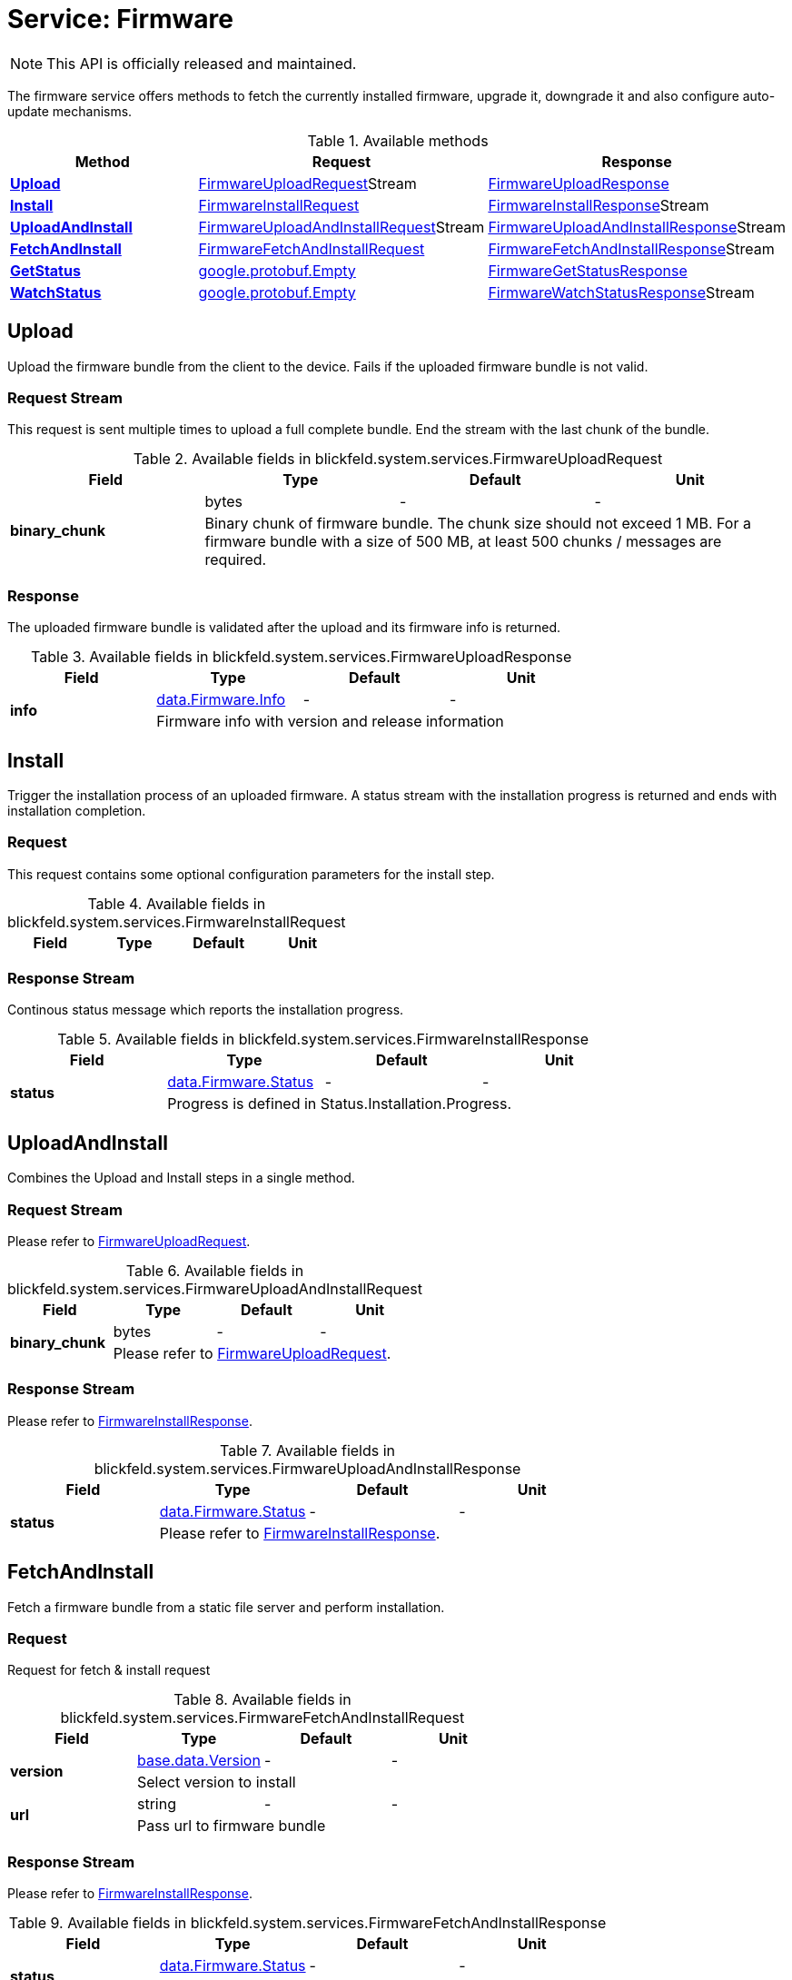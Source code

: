 = Service: Firmware

NOTE: This API is officially released and maintained.

The firmware service offers methods to fetch the currently installed firmware, 
upgrade it, downgrade it and also configure auto-update mechanisms.

.Available methods
|===
| Method | Request | Response

| *xref:#Upload[]* | xref:blickfeld/system/services/firmware.adoc#_blickfeld_system_services_FirmwareUploadRequest[FirmwareUploadRequest]Stream | xref:blickfeld/system/services/firmware.adoc#_blickfeld_system_services_FirmwareUploadResponse[FirmwareUploadResponse]
| *xref:#Install[]* | xref:blickfeld/system/services/firmware.adoc#_blickfeld_system_services_FirmwareInstallRequest[FirmwareInstallRequest]| xref:blickfeld/system/services/firmware.adoc#_blickfeld_system_services_FirmwareInstallResponse[FirmwareInstallResponse]Stream 
| *xref:#UploadAndInstall[]* | xref:blickfeld/system/services/firmware.adoc#_blickfeld_system_services_FirmwareUploadAndInstallRequest[FirmwareUploadAndInstallRequest]Stream | xref:blickfeld/system/services/firmware.adoc#_blickfeld_system_services_FirmwareUploadAndInstallResponse[FirmwareUploadAndInstallResponse]Stream 
| *xref:#FetchAndInstall[]* | xref:blickfeld/system/services/firmware.adoc#_blickfeld_system_services_FirmwareFetchAndInstallRequest[FirmwareFetchAndInstallRequest]| xref:blickfeld/system/services/firmware.adoc#_blickfeld_system_services_FirmwareFetchAndInstallResponse[FirmwareFetchAndInstallResponse]Stream 
| *xref:#GetStatus[]* | https://protobuf.dev/reference/protobuf/google.protobuf/#empty[google.protobuf.Empty]| xref:blickfeld/system/services/firmware.adoc#_blickfeld_system_services_FirmwareGetStatusResponse[FirmwareGetStatusResponse]
| *xref:#WatchStatus[]* | https://protobuf.dev/reference/protobuf/google.protobuf/#empty[google.protobuf.Empty]| xref:blickfeld/system/services/firmware.adoc#_blickfeld_system_services_FirmwareWatchStatusResponse[FirmwareWatchStatusResponse]Stream 
|===
[#Upload]
== Upload

Upload the firmware bundle from the client to the device. 
Fails if the uploaded firmware bundle is not valid.

[#_blickfeld_system_services_FirmwareUploadRequest]
=== Request Stream

This request is sent multiple times to upload a full complete bundle. 
End the stream with the last chunk of the bundle.

.Available fields in blickfeld.system.services.FirmwareUploadRequest
|===
| Field | Type | Default | Unit

.2+| *binary_chunk* | bytes| - | - 
3+| Binary chunk of firmware bundle. 
The chunk size should not exceed 1 MB. 
For a firmware bundle with a size of 500 MB, at least 500 chunks / messages are required.

|===

[#_blickfeld_system_services_FirmwareUploadResponse]
=== Response

The uploaded firmware bundle is validated after the upload and its firmware info is returned.

.Available fields in blickfeld.system.services.FirmwareUploadResponse
|===
| Field | Type | Default | Unit

.2+| *info* | xref:blickfeld/system/data/firmware.adoc#_blickfeld_system_data_Firmware_Info[data.Firmware.Info] | - | - 
3+| Firmware info with version and release information

|===

[#Install]
== Install

Trigger the installation process of an uploaded firmware. 
A status stream with the installation progress is returned and ends with installation completion.

[#_blickfeld_system_services_FirmwareInstallRequest]
=== Request

This request contains some optional configuration parameters for the install step.

.Available fields in blickfeld.system.services.FirmwareInstallRequest
|===
| Field | Type | Default | Unit

|===

[#_blickfeld_system_services_FirmwareInstallResponse]
=== Response Stream

Continous status message which reports the installation progress.

.Available fields in blickfeld.system.services.FirmwareInstallResponse
|===
| Field | Type | Default | Unit

.2+| *status* | xref:blickfeld/system/data/firmware.adoc#_blickfeld_system_data_Firmware_Status[data.Firmware.Status] | - | - 
3+| Progress is defined in Status.Installation.Progress.

|===

[#UploadAndInstall]
== UploadAndInstall

Combines the Upload and Install steps in a single method.

[#_blickfeld_system_services_FirmwareUploadAndInstallRequest]
=== Request Stream

Please refer to <<_blickfeld_system_services_FirmwareUploadRequest, FirmwareUploadRequest>>.

.Available fields in blickfeld.system.services.FirmwareUploadAndInstallRequest
|===
| Field | Type | Default | Unit

.2+| *binary_chunk* | bytes| - | - 
3+| Please refer to <<_blickfeld_system_services_FirmwareUploadRequest, FirmwareUploadRequest>>.

|===

[#_blickfeld_system_services_FirmwareUploadAndInstallResponse]
=== Response Stream

Please refer to <<_blickfeld_system_services_FirmwareInstallResponse, FirmwareInstallResponse>>.

.Available fields in blickfeld.system.services.FirmwareUploadAndInstallResponse
|===
| Field | Type | Default | Unit

.2+| *status* | xref:blickfeld/system/data/firmware.adoc#_blickfeld_system_data_Firmware_Status[data.Firmware.Status] | - | - 
3+| Please refer to <<_blickfeld_system_services_FirmwareInstallResponse, FirmwareInstallResponse>>.

|===

[#FetchAndInstall]
== FetchAndInstall

Fetch a firmware bundle from a static file server and perform installation.

[#_blickfeld_system_services_FirmwareFetchAndInstallRequest]
=== Request

Request for fetch & install request

.Available fields in blickfeld.system.services.FirmwareFetchAndInstallRequest
|===
| Field | Type | Default | Unit

.2+| *version* | xref:blickfeld/base/data/version.adoc[base.data.Version] | - | - 
3+| Select version to install

.2+| *url* | string| - | - 
3+| Pass url to firmware bundle

|===

[#_blickfeld_system_services_FirmwareFetchAndInstallResponse]
=== Response Stream

Please refer to <<_blickfeld_system_services_FirmwareInstallResponse, FirmwareInstallResponse>>.

.Available fields in blickfeld.system.services.FirmwareFetchAndInstallResponse
|===
| Field | Type | Default | Unit

.2+| *status* | xref:blickfeld/system/data/firmware.adoc#_blickfeld_system_data_Firmware_Status[data.Firmware.Status] | - | - 
3+| Please refer to <<_blickfeld_system_services_FirmwareInstallResponse, FirmwareInstallResponse>>.

|===

[#GetStatus]
== GetStatus

Get the current firmware status which includes the currently installed firmware but also ongoing or failed installations.

[#_blickfeld_system_services_FirmwareGetStatusResponse]
=== Response

Response with snapshot of current status.

.Available fields in blickfeld.system.services.FirmwareGetStatusResponse
|===
| Field | Type | Default | Unit

.2+| *status* | xref:blickfeld/system/data/firmware.adoc#_blickfeld_system_data_Firmware_Status[data.Firmware.Status] | - | - 
3+| Current firmware status

|===

[#WatchStatus]
== WatchStatus

Continously watch the status stream and get updates on changes. 
This can be used to attach to an ongoing installation.

[#_blickfeld_system_services_FirmwareWatchStatusResponse]
=== Response Stream

Continuous response with status

.Available fields in blickfeld.system.services.FirmwareWatchStatusResponse
|===
| Field | Type | Default | Unit

.2+| *status* | xref:blickfeld/system/data/firmware.adoc#_blickfeld_system_data_Firmware_Status[data.Firmware.Status] | - | - 
3+| Current firmware status

|===

